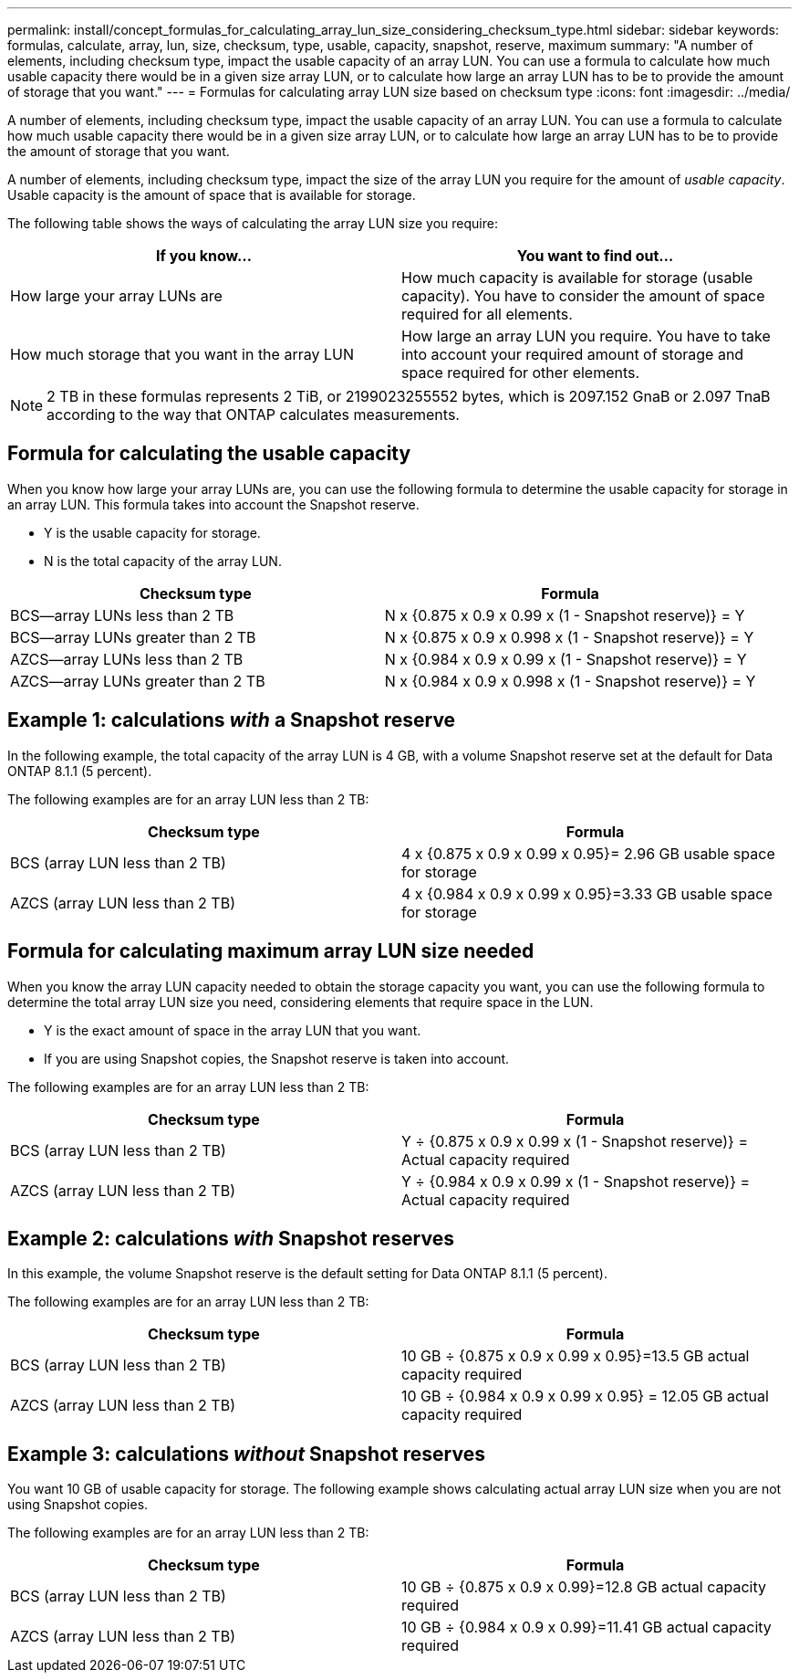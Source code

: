 ---
permalink: install/concept_formulas_for_calculating_array_lun_size_considering_checksum_type.html
sidebar: sidebar
keywords: formulas, calculate, array, lun, size, checksum, type, usable, capacity, snapshot, reserve, maximum
summary: "A number of elements, including checksum type, impact the usable capacity of an array LUN. You can use a formula to calculate how much usable capacity there would be in a given size array LUN, or to calculate how large an array LUN has to be to provide the amount of storage that you want."
---
= Formulas for calculating array LUN size based on checksum type
:icons: font
:imagesdir: ../media/

[.lead]
A number of elements, including checksum type, impact the usable capacity of an array LUN. You can use a formula to calculate how much usable capacity there would be in a given size array LUN, or to calculate how large an array LUN has to be to provide the amount of storage that you want.

A number of elements, including checksum type, impact the size of the array LUN you require for the amount of _usable capacity_. Usable capacity is the amount of space that is available for storage.

The following table shows the ways of calculating the array LUN size you require:

[cols="2*",options="header"]
|===
| If you know...| You want to find out...
a|
How large your array LUNs are
a|
How much capacity is available for storage (usable capacity). You have to consider the amount of space required for all elements.
a|
How much storage that you want in the array LUN
a|
How large an array LUN you require. You have to take into account your required amount of storage and space required for other elements.
|===

[NOTE]
====
2 TB in these formulas represents 2 TiB, or 2199023255552 bytes, which is 2097.152 GnaB or 2.097 TnaB according to the way that ONTAP calculates measurements.
====

== Formula for calculating the usable capacity

When you know how large your array LUNs are, you can use the following formula to determine the usable capacity for storage in an array LUN. This formula takes into account the Snapshot reserve.

* Y is the usable capacity for storage.
* N is the total capacity of the array LUN.

[cols="2*",options="header"]
|===
| Checksum type| Formula
a|
BCS--array LUNs less than 2 TB
a|
N x {0.875 x 0.9 x 0.99 x (1 - Snapshot reserve)} = Y
a|
BCS--array LUNs greater than 2 TB
a|
N x {0.875 x 0.9 x 0.998 x (1 - Snapshot reserve)} = Y
a|
AZCS--array LUNs less than 2 TB
a|
N x {0.984 x 0.9 x 0.99 x (1 - Snapshot reserve)} = Y
a|
AZCS--array LUNs greater than 2 TB
a|
N x {0.984 x 0.9 x 0.998 x (1 - Snapshot reserve)} = Y
|===

== Example 1: calculations _with_ a Snapshot reserve

In the following example, the total capacity of the array LUN is 4 GB, with a volume Snapshot reserve set at the default for Data ONTAP 8.1.1 (5 percent).

The following examples are for an array LUN less than 2 TB:

[cols="2*",options="header"]
|===
| Checksum type| Formula
a|
BCS (array LUN less than 2 TB)
a|
4 x {0.875 x 0.9 x 0.99 x 0.95}= 2.96 GB usable space for storage
a|
AZCS (array LUN less than 2 TB)
a|
4 x {0.984 x 0.9 x 0.99 x 0.95}=3.33 GB usable space for storage
|===

== Formula for calculating maximum array LUN size needed

When you know the array LUN capacity needed to obtain the storage capacity you want, you can use the following formula to determine the total array LUN size you need, considering elements that require space in the LUN.

* Y is the exact amount of space in the array LUN that you want.
* If you are using Snapshot copies, the Snapshot reserve is taken into account.

The following examples are for an array LUN less than 2 TB:

[cols="2*",options="header"]
|===
| Checksum type| Formula
a|
BCS (array LUN less than 2 TB)
a|
Y ÷ {0.875 x 0.9 x 0.99 x (1 - Snapshot reserve)} = Actual capacity required
a|
AZCS (array LUN less than 2 TB)
a|
Y ÷ {0.984 x 0.9 x 0.99 x (1 - Snapshot reserve)} = Actual capacity required
|===

== Example 2: calculations _with_ Snapshot reserves

In this example, the volume Snapshot reserve is the default setting for Data ONTAP 8.1.1 (5 percent).

The following examples are for an array LUN less than 2 TB:

[cols="2*",options="header"]
|===
| Checksum type| Formula
a|
BCS (array LUN less than 2 TB)
a|
10 GB ÷ {0.875 x 0.9 x 0.99 x 0.95}=13.5 GB actual capacity required
a|
AZCS (array LUN less than 2 TB)
a|
10 GB ÷ {0.984 x 0.9 x 0.99 x 0.95} = 12.05 GB actual capacity required
|===

== Example 3: calculations _without_ Snapshot reserves

You want 10 GB of usable capacity for storage. The following example shows calculating actual array LUN size when you are not using Snapshot copies.

The following examples are for an array LUN less than 2 TB:

[cols="2*",options="header"]
|===
| Checksum type| Formula
a|
BCS (array LUN less than 2 TB)
a|
10 GB ÷ {0.875 x 0.9 x 0.99}=12.8 GB actual capacity required
a|
AZCS (array LUN less than 2 TB)
a|
10 GB ÷ {0.984 x 0.9 x 0.99}=11.41 GB actual capacity required
|===
